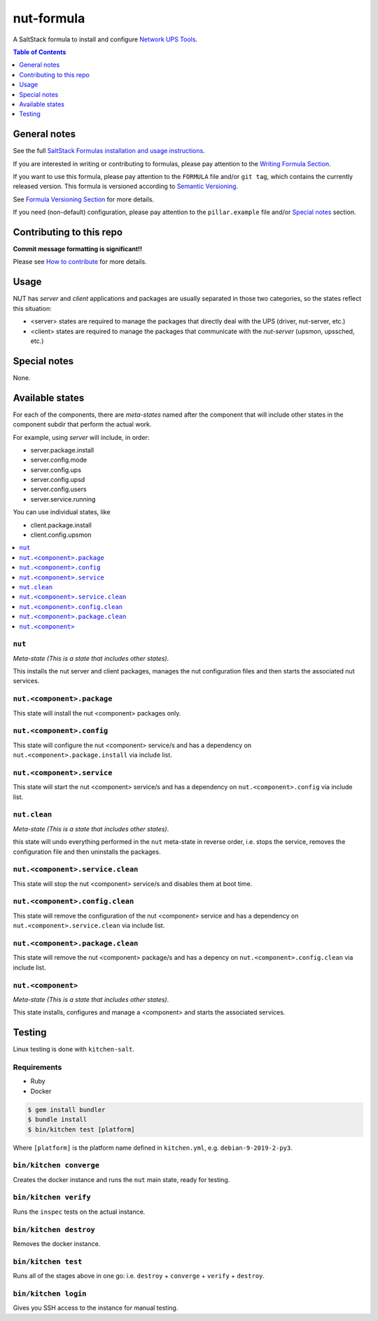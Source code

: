.. _readme:

nut-formula
===========

|img_travis| |img_sr|

.. |img_travis| image:: https://travis-ci.com/saltstack-formulas/nut-formula.svg?branch=master
   :alt: Travis CI Build Status
   :scale: 100%
   :target: https://travis-ci.com/saltstack-formulas/nut-formula
.. |img_sr| image:: https://img.shields.io/badge/%20%20%F0%9F%93%A6%F0%9F%9A%80-semantic--release-e10079.svg
   :alt: Semantic Release
   :scale: 100%
   :target: https://github.com/semantic-release/semantic-release

A SaltStack formula to install and configure `Network UPS Tools <http://networkupstools.org/>`_.

.. contents:: **Table of Contents**
   :depth: 1

General notes
-------------

See the full `SaltStack Formulas installation and usage instructions
<https://docs.saltstack.com/en/latest/topics/development/conventions/formulas.html>`_.

If you are interested in writing or contributing to formulas, please pay attention to the `Writing Formula Section
<https://docs.saltstack.com/en/latest/topics/development/conventions/formulas.html#writing-formulas>`_.

If you want to use this formula, please pay attention to the ``FORMULA`` file and/or ``git tag``,
which contains the currently released version. This formula is versioned according to `Semantic Versioning <http://semver.org/>`_.

See `Formula Versioning Section <https://docs.saltstack.com/en/latest/topics/development/conventions/formulas.html#versioning>`_ for more details.

If you need (non-default) configuration, please pay attention to the ``pillar.example`` file and/or `Special notes`_ section.

Contributing to this repo
-------------------------

**Commit message formatting is significant!!**

Please see `How to contribute <https://github.com/saltstack-formulas/.github/blob/master/CONTRIBUTING.rst>`_ for more details.

Usage
-----

NUT has *server* and *client* applications and packages are usually separated in those two categories, so the states reflect this situation:

* <server> states are required to manage the packages that directly deal with the UPS (driver, nut-server, etc.)
* <client> states are required to manage the packages that communicate with the *nut-server* (upsmon, upssched, etc.)

Special notes
-------------

None.

Available states
----------------

For each of the components, there are *meta-states* named after the component that will include other states in the component subdir
that perform the actual work.

For example, using *server* will include, in order:

* server.package.install
* server.config.mode
* server.config.ups
* server.config.upsd
* server.config.users
* server.service.running

You can use individual states, like

* client.package.install
* client.config.upsmon

.. contents::
   :local:

``nut``
^^^^^^^

*Meta-state (This is a state that includes other states)*.

This installs the nut server and client packages,
manages the nut configuration files and then
starts the associated nut services.

``nut.<component>.package``
^^^^^^^^^^^^^^^^^^^^^^^^^^^

This state will install the nut <component> packages only.

``nut.<component>.config``
^^^^^^^^^^^^^^^^^^^^^^^^^^

This state will configure the nut <component> service/s and has a dependency on ``nut.<component>.package.install``
via include list.

``nut.<component>.service``
^^^^^^^^^^^^^^^^^^^^^^^^^^^

This state will start the nut <component> service/s and has a dependency on ``nut.<component>.config``
via include list.

``nut.clean``
^^^^^^^^^^^^^

*Meta-state (This is a state that includes other states)*.

this state will undo everything performed in the ``nut`` meta-state in reverse order, i.e.
stops the service, removes the configuration file and then uninstalls the packages.

``nut.<component>.service.clean``
^^^^^^^^^^^^^^^^^^^^^^^^^^^^^^^^^

This state will stop the nut <component> service/s and disables them at boot time.

``nut.<component>.config.clean``
^^^^^^^^^^^^^^^^^^^^^^^^^^^^^^^^

This state will remove the configuration of the nut <component> service and has a
dependency on ``nut.<component>.service.clean`` via include list.

``nut.<component>.package.clean``
^^^^^^^^^^^^^^^^^^^^^^^^^^^^^^^^^

This state will remove the nut <component> package/s and has a depency on
``nut.<component>.config.clean`` via include list.

``nut.<component>``
^^^^^^^^^^^^^^^^^^^

*Meta-state (This is a state that includes other states)*.

This state installs, configures and manage a <component> and starts the associated services.

Testing
-------

Linux testing is done with ``kitchen-salt``.

Requirements
^^^^^^^^^^^^

* Ruby
* Docker

.. code-block:: bash

   $ gem install bundler
   $ bundle install
   $ bin/kitchen test [platform]

Where ``[platform]`` is the platform name defined in ``kitchen.yml``,
e.g. ``debian-9-2019-2-py3``.

``bin/kitchen converge``
^^^^^^^^^^^^^^^^^^^^^^^^

Creates the docker instance and runs the ``nut`` main state, ready for testing.

``bin/kitchen verify``
^^^^^^^^^^^^^^^^^^^^^^

Runs the ``inspec`` tests on the actual instance.

``bin/kitchen destroy``
^^^^^^^^^^^^^^^^^^^^^^^

Removes the docker instance.

``bin/kitchen test``
^^^^^^^^^^^^^^^^^^^^

Runs all of the stages above in one go: i.e. ``destroy`` + ``converge`` + ``verify`` + ``destroy``.

``bin/kitchen login``
^^^^^^^^^^^^^^^^^^^^^

Gives you SSH access to the instance for manual testing.

